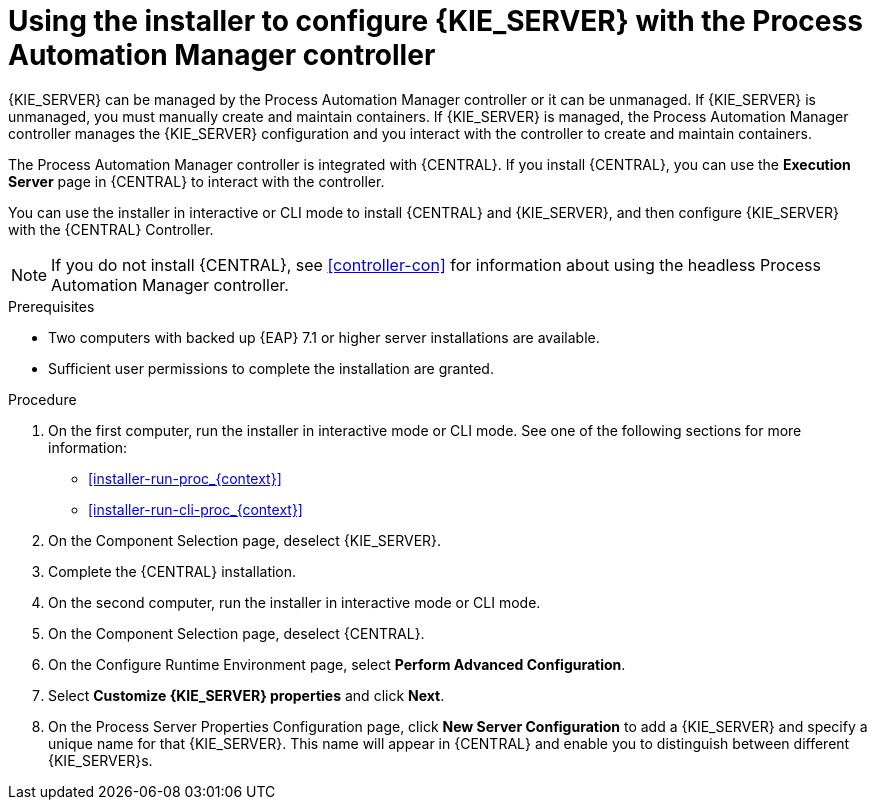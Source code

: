 [id='installer-controller-eap-proc_{context}']
= Using the installer to configure {KIE_SERVER} with the Process Automation Manager controller

{KIE_SERVER} can be managed by the Process Automation Manager controller or it can be unmanaged. If {KIE_SERVER} is unmanaged, you must manually create and maintain containers. If {KIE_SERVER} is managed, the Process Automation Manager controller manages the {KIE_SERVER} configuration and you interact with the controller to create and maintain containers. 

The Process Automation Manager controller is integrated with {CENTRAL}. If you install {CENTRAL}, you can use the *Execution Server* page in {CENTRAL} to interact with the controller. 

You can use the installer in interactive or CLI mode to install {CENTRAL} and {KIE_SERVER}, and then configure {KIE_SERVER} with the {CENTRAL} Controller.

[NOTE]
====
If you do not install {CENTRAL}, see <<controller-con>> for information about using the headless Process Automation Manager controller.
====


.Prerequisites
* Two computers with backed up {EAP} 7.1 or higher server installations are available.
* Sufficient user permissions to complete the installation are granted.

.Procedure
. On the first computer, run the installer in interactive mode or CLI mode. See one of the following sections for more information:
+
* <<installer-run-proc_{context}>>
* <<installer-run-cli-proc_{context}>>
. On the Component Selection page, deselect {KIE_SERVER}. 
. Complete the {CENTRAL} installation.
. On the second computer, run the installer in interactive mode or CLI mode. 
. On the Component Selection page, deselect {CENTRAL}. 
. On the Configure Runtime Environment page, select *Perform Advanced Configuration*.
. Select *Customize {KIE_SERVER} properties* and click *Next*.
. On the Process Server Properties Configuration page, click *New Server Configuration* to add a {KIE_SERVER} and specify a unique name for that {KIE_SERVER}. This name will appear in {CENTRAL} and enable you to distinguish between different {KIE_SERVER}s.
